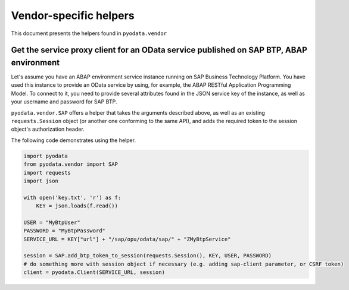Vendor-specific helpers
==============

This document presents the helpers found in ``pyodata.vendor`` 

Get the service proxy client for an OData service published on SAP BTP, ABAP environment
--------------------------------------------------------------------------

Let's assume you have an ABAP environment service instance running on SAP Business Technology
Platform. You have used this instance to provide an OData service by using, for example, the
ABAP RESTful Application Programming Model. To connect to it, you need to provide several attributes 
found in the JSON service key of the instance, as well as your username and password for SAP BTP.

``pyodata.vendor.SAP`` offers a helper that takes the arguments described above, as well as an
existing ``requests.Session`` object (or another one conforming to the same API), and adds the
required token to the session object's authorization header.

The following code demonstrates using the helper.

.. code-block:: python
  
  import pyodata
  from pyodata.vendor import SAP
  import requests
  import json

  with open('key.txt', 'r') as f:
      KEY = json.loads(f.read())

  USER = "MyBtpUser"
  PASSWORD = "MyBtpPassword"
  SERVICE_URL = KEY["url"] + "/sap/opu/odata/sap/" + "ZMyBtpService"

  session = SAP.add_btp_token_to_session(requests.Session(), KEY, USER, PASSWORD)
  # do something more with session object if necessary (e.g. adding sap-client parameter, or CSRF token)
  client = pyodata.Client(SERVICE_URL, session)
